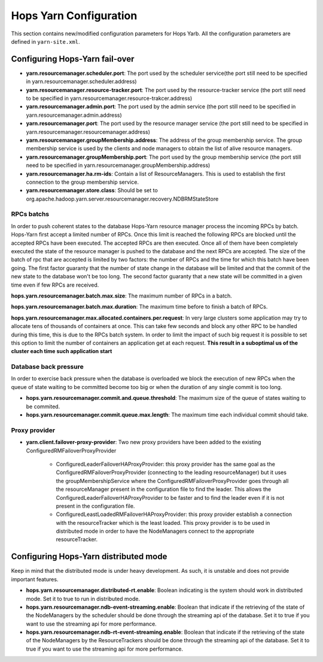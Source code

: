 .. _hops_yarn_Configuration:
Hops Yarn Configuration
========================

This section contains new/modified configuration parameters for Hops Yarb. All the configuration parameters are defined in ``yarn-site.xml``.

Configuring Hops-Yarn fail-over
-------------------------------
* **yarn.resourcemanager.scheduler.port**: The port used by the scheduler service(the port still need to be specified in yarn.resourcemanager.scheduler.address)

* **yarn.resourcemanager.resource-tracker.port**: The port used by the resource-tracker service (the port still need to be specified in yarn.resourcemanager.resource-trakcer.address)

* **yarn.resourcemanager.admin.port**: The port used by the admin service (the port still need to be specified in yarn.resourcemanager.admin.address)

* **yarn.resourcemanager.port**: The port used by the resource manager service (the port still need to be specified in yarn.resourcemanager.resourcemanager.address)

* **yarn.resourcemanager.groupMembership.address**: The address of the group membership service. The group membership service is used by the clients and node managers to obtain the list of alive resource managers.

* **yarn.resourcemanager.groupMembership.port**: The port used by the group membership service (the port still need to be specified in yarn.resourcemanager.groupMembership.address)

* **yarn.resourcemanager.ha.rm-ids**: Contain a list of ResourceManagers. This is used to establish the first connection to the group membership service.

* **yarn.resourcemanager.store.class**: Should be set to org.apache.hadoop.yarn.server.resourcemanager.recovery.NDBRMStateStore

RPCs batchs
...........
In order to push coherent states to the database Hops-Yarn resource manager process the incoming RPCs by batch. Hops-Yarn first accept a limited number of RPCs. Once this limit is reached the following RPCs are blocked until the accepted RPCs have been executed. The accepted RPCs are then executed. Once all of them have been completely executed the state of the resource manager is pushed to the database and the next RPCs are accepted.
The size of the batch of rpc that are accepted is limited by two factors: the number of RPCs and the time for which this batch have been going. The first factor guaranty that the number of state change in the database will be limited and that the commit of the new state to the database won't be too long. The second factor guaranty that a new state will be committed in a given time even if few RPCs are received.

**hops.yarn.resourcemanager.batch.max.size**: The maximum number of RPCs in a batch. 

**hops.yarn.resourcemanager.batch.max.duration**: The maximum time before to finish a batch of RPCs.

**hops.yarn.resourcemanager.max.allocated.containers.per.request**: In very large clusters some application may try to allocate tens of thousands of containers at once. This can take few seconds and block any other RPC to be handled during this time, this is due to the RPCs batch system. In order to limit the impact of such big request it is possible to set this option to limit the number of containers an application get at each request. **This result in a suboptimal us of the cluster each time such application start**

Database back pressure
......................

In order to exercise back pressure when the database is overloaded we block the execution of new RPCs when the queue of state waiting to be committed become too big or when the duration of any single commit is too long.

* **hops.yarn.resourcemanager.commit.and.queue.threshold**: The maximum size of the queue of states waiting to be commited.

* **hops.yarn.resourcemanager.commit.queue.max.length**: The maximum time each individual commit should take.

Proxy provider
..............
* **yarn.client.failover-proxy-provider**: Two new proxy providers have been added to the existing ConfiguredRMFailoverProxyProvider

     *  ConfiguredLeaderFailoverHAProxyProvider: this proxy provider has the same goal as the ConfiguredRMFailoverProxyProvider (connecting to the leading resourceManager) but it uses the groupMembershipService where the ConfiguredRMFailoverProxyProvider goes through all the resourceManager present in the configuration file to find the leader. This allows the ConfiguredLeaderFailoverHAProxyProvider to be faster and to find the leader even if it is not present in the configuration file.
     * ConfiguredLeastLoadedRMFailoverHAProxyProvider: this proxy provider establish a connection with the resourceTracker which is the least loaded. This proxy provider is to be used in distributed mode in order to have the NodeManagers connect to the appropriate resourceTracker.

Configuring Hops-Yarn distributed mode
--------------------------------------
Keep in mind that the distributed mode is under heavy development. As such, it is unstable and does not provide important features.

* **hops.yarn.resourcemanager.distributed-rt.enable**: Boolean indicating is the system should work in distributed mode. Set it to true to run in distributed mode.

* **hops.yarn.resourcemanager.ndb-event-streaming.enable**: Boolean that indicate if the retrieving of the state of the NodeManagers by the scheduler should be done through the streaming api of the database. Set it to true if you want to use the streaming api for more performance.

* **hops.yarn.resourcemanager.ndb-rt-event-streaming.enable**: Boolean that indicate if the retrieving of the state of the NodeManagers by the ResourceTrackers should be done through the streaming api of the database. Set it to true if you want to use the streaming api for more performance.

